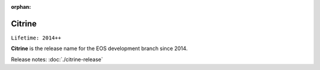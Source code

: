 :orphan:

.. highlight:: rst

.. index::
   single: Citrine

Citrine
========

``Lifetime: 2014++``

**Citrine** is the release name for the EOS development branch since 2014.

Release notes: :doc:`./citrine-release`
